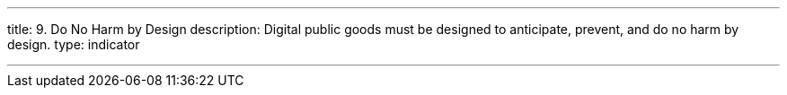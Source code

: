 ---
title: 9. Do No Harm by Design
description: Digital public goods must be designed to anticipate, prevent, and do no harm by design.
type: indicator

---
